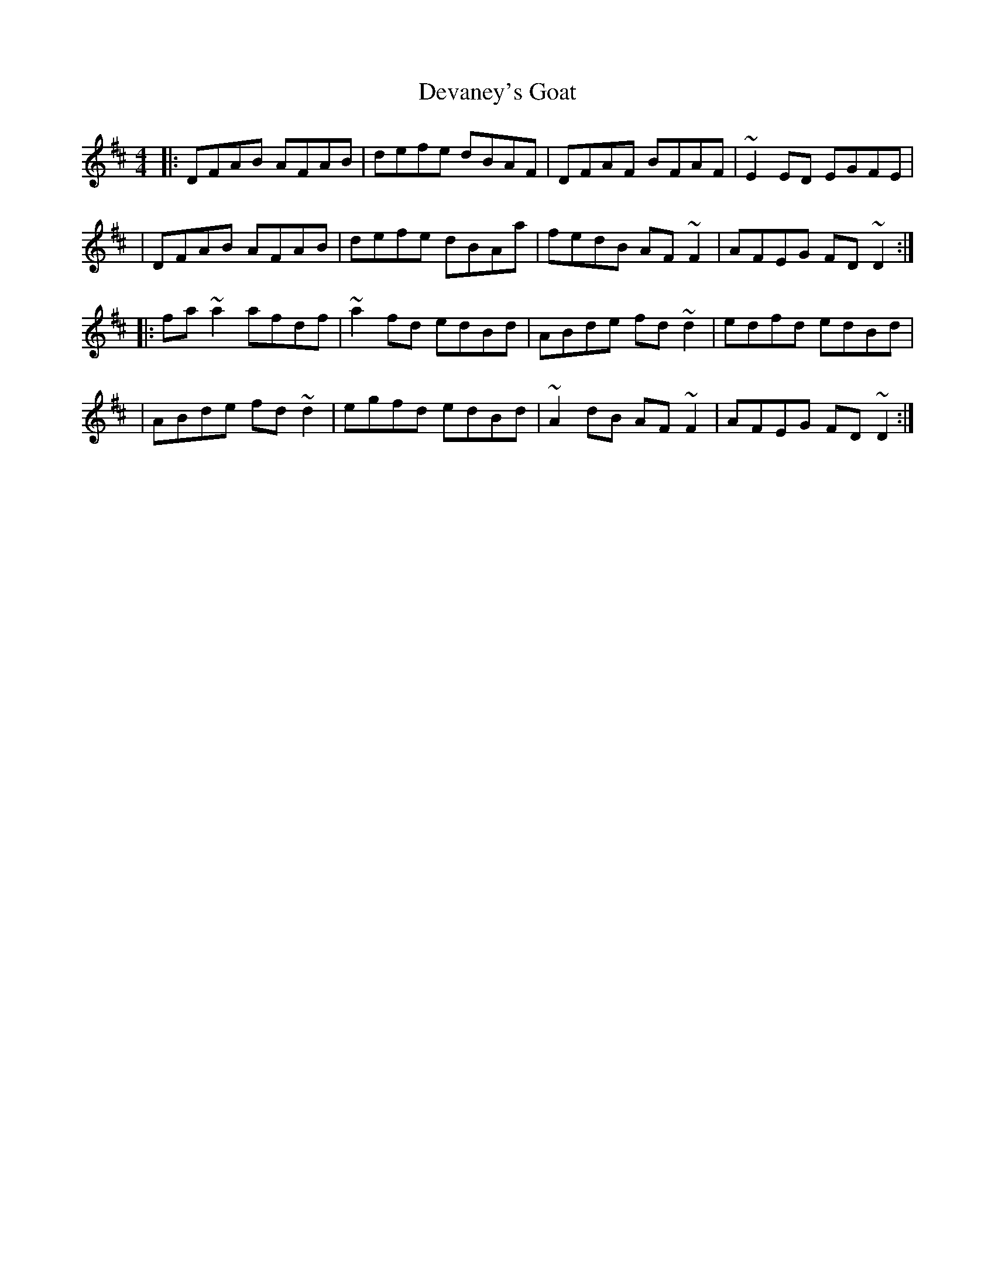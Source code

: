 X:1
T:Devaney's Goat
R:reel
M:4/4
L:1/8
K:D
|:DFAB AFAB|defe dBAF|DFAF BFAF|~E2ED EGFE|
|DFAB AFAB|defe dBAa|fedB AF~F2|AFEG FD~D2:|
|:fa~a2 afdf|~a2fd edBd|ABde fd~d2|edfd edBd|
|ABde fd~d2|egfd edBd|~A2dB AF~F2|AFEG FD~D2:|
